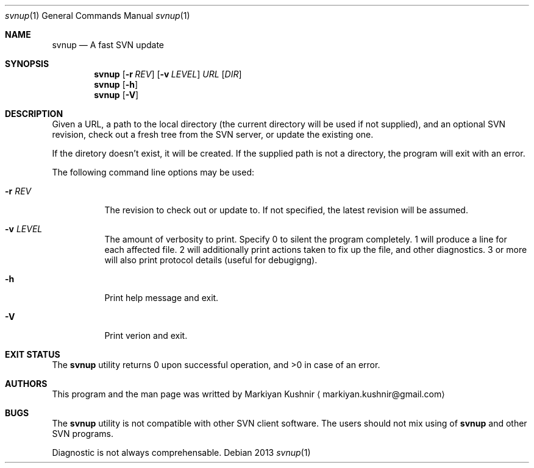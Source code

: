 .Dd 2013
.Dt svnup 1
.Os
.Sh NAME
.Nm svnup
.Nd A fast SVN update
.Sh SYNOPSIS
.Nm
.Op Fl r Ar REV
.Op Fl v Ar LEVEL
.Ar URL
.Op Ar DIR
.Nm
.Op Fl h
.Nm
.Op Fl V
.Sh DESCRIPTION
.Pp
Given a URL, a path to the local directory (the current directory will be used if not
supplied), and an optional SVN revision, check out a fresh tree from the
SVN server, or update the existing one.
.Pp
If the diretory doesn't exist, it will be created. If the supplied path is
not a directory, the program will exit with an error.
.Pp
The following command line options may be used:
.Bl -tag
.It Fl r Ar REV
The revision to check out or update to. If not specified, the latest
revision will be assumed.
.It Fl v Ar LEVEL
The amount of verbosity to print. Specify 0 to silent the program
completely. 1 will produce a line for each affected file. 2 will
additionally print actions taken to fix up the file, and other
diagnostics. 3 or more will also print protocol details (useful for
debugigng).
.It Fl h
Print help message and exit.
.It Fl V
Print verion and exit.
.El
.Sh EXIT STATUS
The
.Nm
utility returns 0 upon successful operation, and >0 in case of an error.
.Sh AUTHORS
This program and the man page was writted by
.An Markiyan Kushnir
.Aq markiyan.kushnir@gmail.com
.Sh BUGS
.Pp
The
.Nm
utility is not compatible with other SVN client software. The users should
not mix using of 
.Nm
and other SVN programs.
.Pp
Diagnostic is not always comprehensable.
